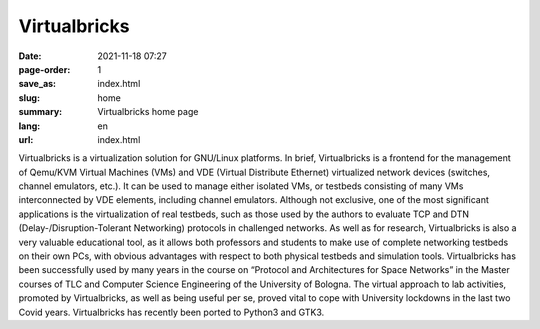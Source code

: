Virtualbricks
#############

:date: 2021-11-18 07:27
:page-order: 1
:save_as: index.html
:slug: home
:summary: Virtualbricks home page
:lang: en
:url: index.html

Virtualbricks is a virtualization solution for GNU/Linux platforms. In
brief, Virtualbricks is a frontend for the management of Qemu/KVM
Virtual Machines (VMs) and VDE (Virtual Distribute Ethernet) virtualized
network devices (switches, channel emulators, etc.). It can be used to
manage either isolated VMs, or testbeds consisting of many VMs
interconnected by VDE elements, including channel emulators. Although
not exclusive, one of the most significant applications is the
virtualization of real testbeds, such as those used by the authors to
evaluate TCP and DTN (Delay-/Disruption-Tolerant Networking) protocols
in challenged networks. As well as for research, Virtualbricks is also a
very valuable educational tool, as it allows both professors and
students to make use of complete networking testbeds on their own PCs,
with obvious advantages with respect to both physical testbeds and
simulation tools. Virtualbricks has been successfully used by many years
in the course on “Protocol and Architectures for Space Networks” in the
Master courses of TLC and Computer Science Engineering of the University
of Bologna. The virtual approach to lab activities, promoted by
Virtualbricks, as well as being useful per se, proved vital to cope with
University lockdowns in the last two Covid years. Virtualbricks has
recently been ported to Python3 and GTK3.
